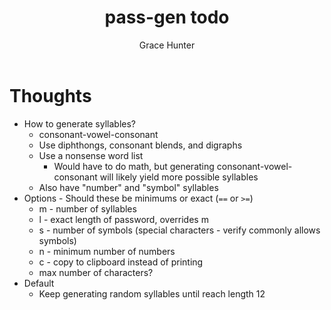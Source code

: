 #+title: pass-gen todo
#+author: Grace Hunter

* Thoughts
- How to generate syllables?
  - consonant-vowel-consonant
  - Use diphthongs, consonant blends, and digraphs
  - Use a nonsense word list
    - Would have to do math, but generating consonant-vowel-consonant
      will likely yield more possible syllables
  - Also have "number" and "symbol" syllables
- Options - Should these be minimums or exact (~==~ or ~>=~)
  - m - number of syllables
  - l - exact length of password, overrides m
  - s - number of symbols (special characters - verify commonly allows symbols)
  - n - minimum number of numbers
  - c - copy to clipboard instead of printing
  - max number of characters?
- Default
  - Keep generating random syllables until reach length 12
